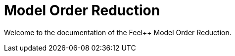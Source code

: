 = Model Order Reduction
:page-layout: case-study
:page-tags: toolbox

Welcome to the documentation of the Feel++ Model Order Reduction.

